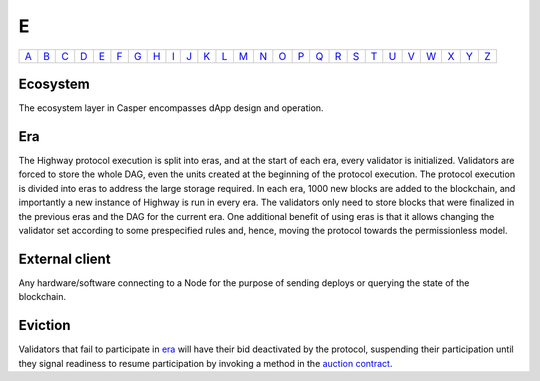 E
===

============== ============== ============== ============== ============== ============== ============== ============== ============== ============== ============== ============== ============== ============== ============== ============== ============== ============== ============== ============== ============== ============== ============== ============== ============== ============== 
`A <A.html>`_  `B <B.html>`_  `C <C.html>`_  `D <D.html>`_  `E <E.html>`_  `F <F.html>`_  `G <G.html>`_  `H <H.html>`_  `I <I.html>`_  `J <J.html>`_  `K <K.html>`_  `L <L.html>`_  `M <M.html>`_  `N <N.html>`_  `O <O.html>`_  `P <P.html>`_  `Q <Q.html>`_  `R <R.html>`_  `S <S.html>`_  `T <T.html>`_  `U <U.html>`_  `V <V.html>`_  `W <W.html>`_  `X <X.html>`_  `Y <Y.html>`_  `Z <Z.html>`_  
============== ============== ============== ============== ============== ============== ============== ============== ============== ============== ============== ============== ============== ============== ============== ============== ============== ============== ============== ============== ============== ============== ============== ============== ============== ============== 

Ecosystem
^^^^^^^^^
The ecosystem layer in Casper encompasses dApp design and operation.

Era
^^^
The Highway protocol execution is split into eras, and at the start of each era, every validator is initialized. Validators are forced to store the whole DAG, even the units created at the beginning of the protocol execution. The protocol execution is divided into eras to address the large storage required. In each era, 1000 new blocks are added to the blockchain, and importantly a new instance of Highway is run in every era. The validators only need to store blocks that were finalized in the previous eras and the DAG for the current era. One additional benefit of using eras is that it allows changing the validator set according to some prespecified rules and, hence, moving the protocol towards the permissionless model.

External client
^^^^^^^^^^^^^^^
Any hardware/software connecting to a Node for the purpose of sending deploys or querying the state of the blockchain.

Eviction
^^^^^^^^
Validators that fail to participate in `era <E.html#era>`_ will have their bid deactivated by the protocol, suspending their participation until they signal readiness to resume participation by invoking a method in the `auction contract <A.html#auction-contract>`_.